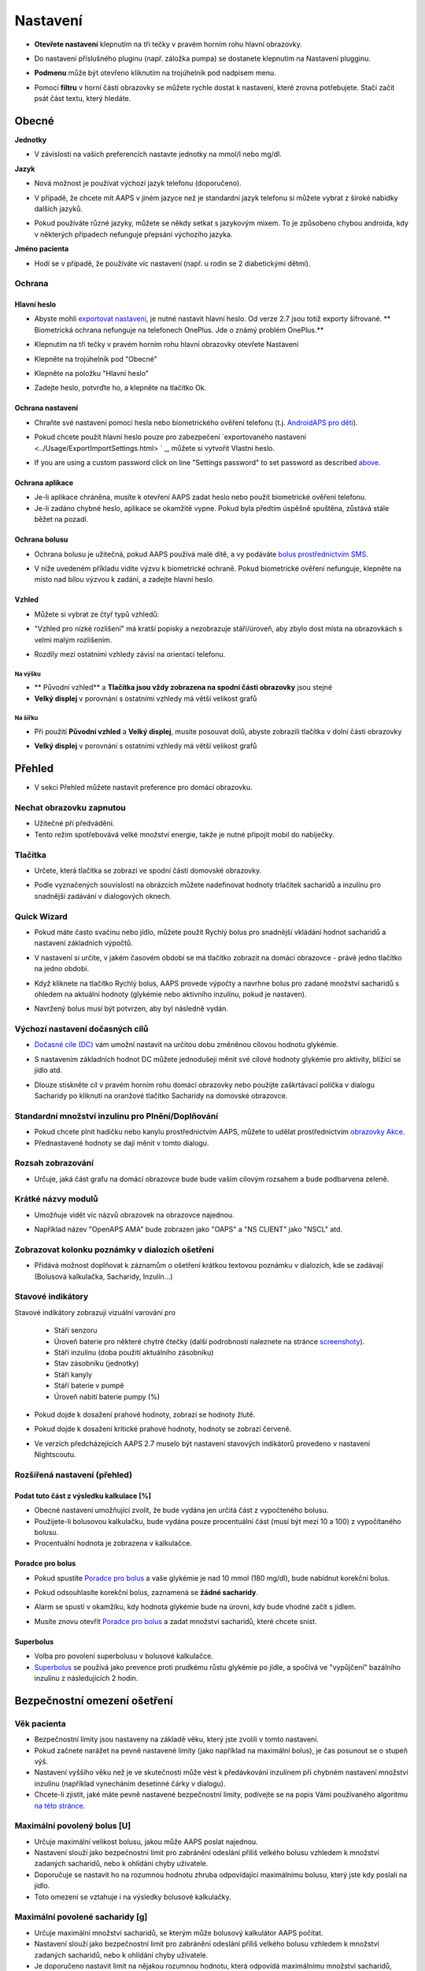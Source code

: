 Nastavení
***********************************************************
* **Otevřete nastavení** klepnutím na tři tečky v pravém horním rohu hlavní obrazovky.

  .. image:: ../images/Pref2020_Open2.png
    :alt: Otevřít nastavení

* Do nastavení příslušného pluginu (např. záložka pumpa) se dostanete klepnutím na Nastavení plugginu.

  .. image:: ../images/Pref2020_OpenPlugin2.png
    :alt: Otevřít nastavení pluginu

* **Podmenu** může být otevřeno kliknutím na trojúhelník pod nadpisem menu.

  .. image:: ../images/Pref2020_Submenu2.png
    :alt: Otevřít submenu

* Pomocí **filtru** v horní části obrazovky se můžete rychle dostat k nastavení, které zrovna potřebujete. Stačí začít psát část textu, který hledáte.

  .. image:: ../images/Pref2021_Filter.png
    :alt: Předvolby > Filtry


Obecné
===========================================================

**Jednotky**

* V závislosti na vašich preferencích nastavte jednotky na mmol/l nebo mg/dl.

**Jazyk**

* Nová možnost je používat výchozí jazyk telefonu (doporučeno). 
* V případě, že chcete mít AAPS v jiném jazyce než je standardní jazyk telefonu si můžete vybrat z široké nabídky dalších jazyků.
* Pokud používáte různé jazyky, můžete se někdy setkat s jazykovým mixem. To je způsobeno chybou androida, kdy v některých případech nefunguje přepsání výchozího jazyka.

  .. image:: ../images/Pref2020_General.png
    :alt: Nastavení > Obecné

**Jméno pacienta**

* Hodí se v případě, že používáte víc nastavení (např. u rodin se 2 diabetickými dětmi).

Ochrana
-----------------------------------------------------------
Hlavní heslo
^^^^^^^^^^^^^^^^^^^^^^^^^^^^^^^^^^^^^^^^^^^^^^^^^^^^^^^^^^^^
* Abyste mohli `exportovat nastavení <../Usage/ExportImportSettings.html>`_, je nutné nastavit hlavní heslo. Od verze 2.7 jsou totiž exporty šifrované.
  ** Biometrická ochrana nefunguje na telefonech OnePlus. Jde o známý problém OnePlus.**

* Klepnutím na tři tečky v pravém horním rohu hlavní obrazovky otevřete Nastavení
* Klepněte na trojúhelník pod "Obecné"
* Klepněte na položku "Hlavní heslo"
* Zadejte heslo, potvrďte ho, a klepněte na tlačítko Ok.

  .. image:: ../images/MasterPW.png
    :alt: Nastavení hlavního hesla
  
Ochrana nastavení
^^^^^^^^^^^^^^^^^^^^^^^^^^^^^^^^^^^^^^^^^^^^^^^^^^^^^^^^^^^^
* Chraňte své nastavení pomocí hesla nebo biometrického ověření telefonu (t.j. `AndroidAPS pro děti <../Children/Children.html>`_).
* Pokud chcete použít hlavní heslo pouze pro zabezpečení `exportovaného nastavení <../Usage/ExportImportSettings.html> ` _, můžete si vytvořit Vlastní heslo.
* If you are using a custom password click on line "Settings password" to set password as described `above <../Configuration/Preferences.html#master-password>`__.

  .. image:: ../images/Pref2020_Protection.png
    :alt: Ochrana

Ochrana aplikace
^^^^^^^^^^^^^^^^^^^^^^^^^^^^^^^^^^^^^^^^^^^^^^^^^^^^^^^^^^^^
* Je-li aplikace chráněna, musíte k otevření AAPS zadat heslo nebo použít biometrické ověření telefonu.
* Je-li zadáno chybné heslo, aplikace se okamžitě vypne. Pokud byla předtím úspěšně spuštěna, zůstává stále běžet na pozadí.

Ochrana bolusu
^^^^^^^^^^^^^^^^^^^^^^^^^^^^^^^^^^^^^^^^^^^^^^^^^^^^^^^^^^^^
* Ochrana bolusu je užitečná, pokud AAPS používá malé dítě, a vy podáváte `bolus prostřednictvím SMS <../Children/SMS-Commands.html>`_.
* V níže uvedeném příkladu vidíte výzvu k biometrické ochraně. Pokud biometrické ověření nefunguje, klepněte na místo nad bílou výzvou k zadání, a zadejte hlavní heslo.

  .. image:: ../images/Pref2020_PW.png
    :alt: Výzva pro biometrickou ochranu

Vzhled
^^^^^^^^^^^^^^^^^^^^^^^^^^^^^^^^^^^^^^^^^^^^^^^^^^^^^^^^^^^^
* Můžete si vybrat ze čtyř typů vzhledů:

  .. image:: ../images/Pref2021_SkinWExample.png
    :alt: Výběr vzhledu + příklady

* "Vzhled pro nízké rozlišení" má kratší popisky a nezobrazuje stáří/úroveň, aby zbylo dost místa na obrazovkách s velmi malým rozlišením.
* Rozdíly mezi ostatními vzhledy závisí na orientaci telefonu.

Na výšku
""""""""""""""""""""""""""""""""""""""""""""""""""""""""""""
* ** Původní vzhled** a **Tlačítka jsou vždy zobrazena na spodní části obrazovky** jsou stejné
* **Velký displej** v porovnání s ostatními vzhledy má větší velikost grafů

Na šířku
""""""""""""""""""""""""""""""""""""""""""""""""""""""""""""
* Při použití **Původní vzhled** a **Velký displej**, musíte posouvat dolů, abyste zobrazili tlačítka v dolní části obrazovky
* **Velký displej** v porovnání s ostatními vzhledy má větší velikost grafů

  .. image:: ../images/Screenshots_Skins.png
    :alt: Vzhledy v závislosti na orientaci telefonu

Přehled
===========================================================

* V sekci Přehled můžete nastavit preference pro domácí obrazovku.

  .. image:: ../images/Pref2020_OverviewII.png
    :alt: Předvolby > Přehled

Nechat obrazovku zapnutou
-----------------------------------------------------------
* Užitečné při předvádění. 
* Tento režim spotřebovává velké množství energie, takže je nutné připojit mobil do nabíječky.

Tlačítka
-----------------------------------------------------------
* Určete, která tlačítka se zobrazí ve spodní části domovské obrazovky.
* Podle vyznačených souvislostí na obrázcích můžete nadefinovat hodnoty trlačítek sacharidů a inzulínu pro snadnější zadávání v dialogových oknech.

  .. image:: ../images/Pref2020_OV_Buttons.png
    :alt: Nastavení > Tlačítka

Quick Wizard
-----------------------------------------------------------
* Pokud máte často svačinu nebo jídlo, můžete použít Rychlý bolus pro snadnější vkládání hodnot sacharidů a nastavení základních výpočtů.
* V nastavení si určíte, v jakém časovém období se má tlačítko zobrazit na domácí obrazovce - právě jedno tlačítko na jedno období.
* Když kliknete na tlačítko Rychlý bolus, AAPS provede výpočty a navrhne bolus pro zadané množství sacharidů s ohledem na aktuální hodnoty (glykémie nebo aktivního inzulínu, pokud je nastaven). 
* Navržený bolus musí být potvrzen, aby byl následně vydán.

  .. image:: ../images/Pref2020_OV_QuickWizard.png
    :alt: Předvolby > Tlačítko průvodce
  
Výchozí nastavení dočasných cílů
-----------------------------------------------------------
* `Dočasné cíle (DC) <../Usage/temptarget.html#temp-targets>`_ vám umožní nastavit na určitou dobu změněnou cílovou hodnotu glykémie.
* S nastavením základních hodnot DC můžete jednodušeji měnit své cílové hodnoty glykémie pro aktivity, blížící se jídlo atd.
* Dlouze stiskněte cíl v pravém horním rohu domácí obrazovky nebo použijte zaškrtávací políčka v dialogu Sacharidy po kliknutí na oranžové tlačítko Sacharidy na domovské obrazovce.

  .. image:: ../images/Pref2020_OV_DefaultTT.png
    :alt: Nastavení > Výchozí dočasné cíle
  
Standardní množství inzulinu pro Plnění/Doplňování
-----------------------------------------------------------
* Pokud chcete plnit hadičku nebo kanylu prostřednictvím AAPS, můžete to udělat prostřednictvím `obrazovky Akce <../Getting-Started/Screenshots.html#action-tab>`_.
* Přednastavené hodnoty se dají měnit v tomto dialogu.

Rozsah zobrazování
-----------------------------------------------------------
* Určuje, jaká část grafu na domácí obrazovce bude bude vaším cílovým rozsahem a bude podbarvena zeleně.

  .. image:: ../images/Pref2020_OV_Range2.png
    :alt: Předvolby > Rozsah vizualizace

Krátké názvy modulů
-----------------------------------------------------------
* Umožňuje vidět víc názvů obrazovek na obrazovce najednou. 
* Například název "OpenAPS AMA" bude zobrazen jako "OAPS" a "NS CLIENT" jako "NSCL" atd.

  .. image:: ../images/Pref2020_OV_Tabs.png
    :alt: Předvolby > Karty

Zobrazovat kolonku poznámky v dialozích ošetření
-----------------------------------------------------------
* Přidává možnost doplňovat k záznamům o ošetření krátkou textovou poznámku v dialozích, kde se zadávají (Bolusová kalkulačka, Sacharidy, Inzulín...) 

  .. image:: ../images/Pref2020_OV_Notes.png
    :alt: Předvolby > Poznámky v dialogových oknech ošetření
  
Stavové indikátory
-----------------------------------------------------------
Stavové indikátory zobrazují vizuální varování pro 

  * Stáří senzoru
  * Úroveň baterie pro některé chytré čtečky (další podrobnosti naleznete na stránce `screenshoty <../Getting-Started/Screenshots.html#sensor-level-battery>`_).
  * Stáří inzulínu (doba použití aktuálního zásobníku)
  * Stav zásobníku (jednotky)
  * Stáří kanyly
  * Stáří baterie v pumpě
  * Úroveň nabití baterie pumpy (%)

* Pokud dojde k dosažení prahové hodnoty, zobrazí se hodnoty žlutě.
* Pokud dojde k dosažení kritické prahové hodnoty, hodnoty se zobrazí červeně.
* Ve verzích předcházejících AAPS 2.7 muselo být nastavení stavových indikátorů provedeno v nastavení Nightscoutu.

  .. image:: ../images/Pref2020_OV_StatusLights2.png
    :alt: Předvolby > Stavové indikátory

Rozšířená nastavení (přehled)
-----------------------------------------------------------

.. image:: ../images/Pref2021_OV_Adv.png
  :alt: Předvolby > Stavové indikátory

Podat tuto část z výsledku kalkulace [%]
^^^^^^^^^^^^^^^^^^^^^^^^^^^^^^^^^^^^^^^^^^^^^^^^^^^^^^^^^^^^
* Obecné nastavení umožňující zvolit, že bude vydána jen určitá část z vypočteného bolusu. 
* Použijete-li bolusovou kalkulačku, bude vydána pouze procentuální část (musí být mezi 10 a 100) z vypočítaného bolusu. 
* Procentuální hodnota je zobrazena v kalkulačce.

Poradce pro bolus
^^^^^^^^^^^^^^^^^^^^^^^^^^^^^^^^^^^^^^^^^^^^^^^^^^^^^^^^^^^^
* Pokud spustíte `Poradce pro bolus <../Getting-Started/Screenshots.html#bolus-wizard>`_ a vaše glykémie je nad 10 mmol (180 mg/dl), bude nabídnut korekční bolus.
* Pokud odsouhlasíte korekční bolus, zaznamená se **žádné sacharidy**.
* Alarm se spustí v okamžiku, kdy hodnota glykémie bude na úrovni, kdy bude vhodné začít s jídlem.
* Musíte znovu otevřít `Poradce pro bolus <../Getting-Started/Screenshots.html#bolus-wizard>`_ a zadat množství sacharidů, které chcete sníst.

  .. image:: ../images/Home2021_BolusWizard_CorrectionOffer.png
    :alt: Zpráva poradce pro bolus

Superbolus
^^^^^^^^^^^^^^^^^^^^^^^^^^^^^^^^^^^^^^^^^^^^^^^^^^^^^^^^^^^^
* Volba pro povolení superbolusu v bolusové kalkulačce.
* `Superbolus <https://www.diabetesnet.com/diabetes-technology/blue-skying/super-bolus/>`_ se používá jako prevence proti prudkému růstu glykémie po jídle, a spočívá ve "vypůjčení" bazálního inzulínu z následujících 2 hodin.

Bezpečnostní omezení ošetření
===========================================================
Věk pacienta
-----------------------------------------------------------
* Bezpečnostní limity jsou nastaveny na základě věku, který jste zvolili v tomto nastavení. 
* Pokud začnete narážet na pevně nastavené limity (jako například na maximální bolus), je čas posunout se o stupeň výš. 
* Nastavení vyššího věku než je ve skutečnosti může vést k předávkování inzulínem při chybném nastavení množství inzulínu (například vynecháním desetinné čárky v dialogu). 
* Chcete-li zjistit, jaké máte pevně nastavené bezpečnostní limity, podívejte se na popis Vámi používaného algoritmu `na této stránce <../Usage/Open-APS-features.html>`_.

Maximální povolený bolus [U]
-----------------------------------------------------------
* Určuje maximální velikost bolusu, jakou může AAPS poslat najednou. 
* Nastavení slouží jako bezpečnostní limit pro zabránění odeslání příliš velkého bolusu vzhledem k množství zadaných sacharidů, nebo k ohlídání chyby uživatele. 
* Doporučuje se nastavit ho na rozumnou hodnotu zhruba odpovídající maximálnímu bolusu, který jste kdy poslali na jídlo. 
* Toto omezení se vztahuje i na výsledky bolusové kalkulačky.

Maximální povolené sacharidy [g]
-----------------------------------------------------------
* Určuje maximální množství sacharidů, se kterým může bolusový kalkulátor AAPS počítat.
* Nastavení slouží jako bezpečnostní limit pro zabránění odeslání příliš velkého bolusu vzhledem k množství zadaných sacharidů, nebo k ohlídání chyby uživatele. 
* Je doporučeno nastavit limit na nějakou rozumnou hodnotu, která odpovídá maximálnímu množství sacharidů, které jste kdy v jídle snědli.

Smyčka
===========================================================
Typ smyčky
-----------------------------------------------------------
* Přepíná mezi uzavřenou, otevřenou smyčkou i pozastavením při nízké glykémii (LGS)
* **Otevřená smyčka** znamená, že návrhy dočasného bazálu jsou provedeny na základě vašich dat, a zobrazí se jako oznámení. Po manuálním potvrzení bude příkaz pro podání inzulinu odeslán do pumpy. Pouze v případě že máte nastavenou virtuální pumpu je nutné inzulín aplikovat ručně.
* **Uzavřená smyčka** znamená, že dočasné bazály jsou automaticky, bez jakéhokoliv potvrzení z vaší strany, posílány přímo do pumpy.  
* **Pozastavení při nízké glykémii** dává možnost vstoupit do režimu Pozastavení při nízké glykémii bez nutnosti měnit aktuální cíl.

Minimální změna pro výzvu [%]
-----------------------------------------------------------
* Při použití otevřené smyčky budete dostávat oznámení pokaždé, když AAPS doporučí úpravu bazální dávky. 
* Ke snížení počtu oznámení můžete zadat buď širší rozsah cílové glykemie, nebo vyšší procento minimální změny pro výzvu.
* Toto definuje relativní změnu, která je požadována pro spuštění oznámení.

Vylepšený asistent pro jídlo (AMA) nebo Super Micro bolus (SMB)
===========================================================
Depending on your settings in `config builder <../Configuration/Config-Builder.html>`__ you can choose between two algorithms:

* `Advanced meal assist (OpenAPS AMA) <../Usage/Open-APS-features.html#advanced-meal-assist-ama>`_ - stav algoritmu v roce 2017
* `Super Micro Bolus (OpenAPS SMB) <../Usage/Open-APS-features.html#super-micro-bolus-smb>`_ - nejnovější algoritmul pro pokročilé uživatele

Nastavení OpenAPS AMA
-----------------------------------------------------------
* Jsou-li sacharidy zadány správně, reaguje systém po bolusu na jídlo rychleji, a to díky aplikování vysoké dočasné bazální dávky. 
* More details about the settings and Autosens can be found in the `OpenAPS docs <http://openaps.readthedocs.io/en/latest/docs/Customize-Iterate/autosens.html>`__.

Max. U/h, které lze nastavit pro dočas. bazál
^^^^^^^^^^^^^^^^^^^^^^^^^^^^^^^^^^^^^^^^^^^^^^^^^^^^^^^^^^^^
Toto nastavení funguje jako bezpečnostní limit, aby se zabránilo AndroidAPS v nastavení nebezpečně vysokého bazálu. 
* Hodnota se udává v jednotkách za hodinu (U/h). 
* Doporučuje se nastavit toto na rozumnou hodnotu. Je doporučeno vzít si ze svého profilu **nejvyšší hodnotu bazálu** a **vynásobit jí 4**. 
* Například: máte-li ve svém profilu nejvyšší hodnotu bazálu 0.5U/h, dostanete po vynásobení 4 hodnotu 2U/h.
* Viz také " podrobný popis funkce <../Usage/Open-APS-features.html#max-u-h-a-temp-basal-can-be-set-to-openaps-max-basal>`_.

Maximální bazální IOB [U]
^^^^^^^^^^^^^^^^^^^^^^^^^^^^^^^^^^^^^^^^^^^^^^^^^^^^^^^^^^^^
* Maximální hodnota dodatečného bazálního inzulínu (v jednotkách), o který může smyčka navýšit Váš normální bazál. 
* Jakmile je tato hodnota dosažena, AAPS zastaví přidávání dodatečného bazálu, dokud hodnota inzulínu v těle (IOB) opět neklesne pod tuto hodnotu. 
* Tato hodnota **nebere v potaz bolusový IOB**, pouze IOB bazálu.
* Tato hodnota je počítána a monitorována nezávisle na vašem normálním bazálu. V úvahu je brán pouze dodatečný bazální inzulín převyšující normální bazál.

Když začínáte se smyčkou, **je doporučováno nastavit si na nějaký čas maximální bazální IOB na 0**, než si na systém zvyknete. Toto zabrání AndroidAPS v tom, aby přidal dodatečný bazální inzulín. Během této doby bude AndoidAPS pořád schopná omezit či vypnout Váš bazální inzulín, aby se pomohlo předejít hypoglykémii. To je důležitý krok pro:

* získání dostatečného času na to, abyste naučili AndroidAPS ovládat a vysledovat, jak funguje.
* perfektní vyladění nastavení Vašeho bazálního profilu a faktoru citlivosti na inzulín (ISF).
* zjištění, jak AndroidAPS omezuje Váš bazální inzulín, aby se předešlo hypoglykémii.

Když se na to už budete cítit, můžete dovolit systému, aby začal přidávat bazální inzulín, a to navýšením hodnoty maximálního množství bazálního inzulínu v těle. Doporučuje se vzít **nejvyšší hodnotu bazálu** ve Vašem profilu a vynásobit ji 3**. Například: máte-li ve svém profilu nejvyšší hodnotu bazálu 0.5U/h, dostanete po vynásobení 3 hodnotu 1.5U/h.

* Začněte tedy s touto hodnotou, a postupem času ji opatrně navyšujte. 
* Toto jsou samozřejmě pouze návrhy; u každého člověka to je jiné. Možná zjistíte, že potřebujete méně nebo více, než je zde doporučeno. Vždy ale začněte opatrně, a přidávejte pomalu.

**Poznámka: Jako bezpečnostní prvek je u dospělého pacienta natvrdo nastaveno maximální bazální IOB na 7U.**

Autosens
^^^^^^^^^^^^^^^^^^^^^^^^^^^^^^^^^^^^^^^^^^^^^^^^^^^^^^^^^^^^
* `Autosens <../Usage/Open-APS-features.html#autosens>`_ sleduje odchylky glukózy v krvi (pozitivní/negativní/neutrální).
* Na základě těchto odchylek se pokusí zjistit jak citlivý/odolný jste na inzulín, a následně upraví velikost bazální dávky a hodnotu ISF.
* Pokud vyberete "Autosens také nastavuje cíl", bude algoritmus upravovat i vaši cílovou hodnotu glykémie.

Pokročilé nastavení (OpenAPS AMA)
^^^^^^^^^^^^^^^^^^^^^^^^^^^^^^^^^^^^^^^^^^^^^^^^^^^^^^^^^^^^
* Obvykle v tomto dialogu není potřeba měnit žádná nastavení!
* If you want to change them anyway make sure to read about details in `OpenAPS docs <https://openaps.readthedocs.io/en/latest/docs/While%20You%20Wait%20For%20Gear/preferences-and-safety-settings.html#>`__ and to understand what you are doing.

Nastavení OpenAPS SMB
-----------------------------------------------------------
* Na rozdíl od AMA `SMB <../Usage/Open-APS-features.html#super-microbolus-smb>`_ nepoužívá SMB pro kontrolu hladiny glukózy dočasné bazály, ale převážně malých super mikrobolusů.
* Abyste mohli začít používat SMB, musíte mít dokončen `cíl 10 <../Usage/Objectives.html#objective-10-enabling-additional-oref1-features-for-daytime-use-such-as-super-micro-bolus-smb>`.
* The first three settings are explained `above <../Configuration/Preferences.html#max-u-h-a-temp-basal-can-be-set-to>`__.
* Podrobnosti o různých volbách jsou popsány v sekci `Funkce OpenAPS <../Usage/Open-APS-features.html#enable-smb>`_.
* *Jak často budou SMB podávány v minutách** je omezení které určuje, že SMB budou vydávané pouze každé 4 minuty (defaultní hodnota). Tato hodnota brání systému vydávat SMB příliš často (např. v případě nastavení dočasného cíle). Toto nastavení byste neměli změnit, pokud přesně nevíte, jaké mohou být následky. 
* Je-li nastaveno 'Citlivost zvyšuje cíl' nebo 'Rezistence snižuje cíl', bude `Autosens <../Usage/Open-APS-features.html#autosens>`_ v závislosti na odchylkách glykémie měnit cílovou hodnotu glylémie.
* Je-li cíl upraven, bude na domovské obrazovce zobrazen se zeleným pozadím.

  .. image:: ../images/Home2020_DynamicTargetAdjustment.png
    :alt: Cíl upraven Autosens
  
Oznámení vyžadovaných sacharidů
^^^^^^^^^^^^^^^^^^^^^^^^^^^^^^^^^^^^^^^^^^^^^^^^^^^^^^^^^^^^
* Tato funkce je k dispozici pouze v případě, je-i vybrán algoritmus SMB.
* V případě že referenční design detekuje potřebu sacharidů, navrhe konzumaci dalších sacharidů.
* V tomto případě obdržíte oznámení, které může být odloženo na 5, 15 nebo 30 minut.
* Kromě toho se na domovské obrazovce v sekci COB zobrazí požadované sacharidy.
* Prahovou hodnotu lze nastavit - minimální množství sacharidů potřebných ke spuštění oznámení. 
*V případě potřeby může být notifikace vyžadovaných sacharidů odeslána do Nightscoutu. Notifikace se pak zobrazí v Nightscoutu a bude vysílána.

  .. image:: ../images/Pref2020_CarbsRequired.png
    :alt: Zobrazení požadovaných sacharidů na domovské obrazovce
  
Pokročilé nastavení (OpenAPS AMA)
^^^^^^^^^^^^^^^^^^^^^^^^^^^^^^^^^^^^^^^^^^^^^^^^^^^^^^^^^^^^
* Obvykle v tomto dialogu není potřeba měnit žádná nastavení!
* If you want to change them anyway make sure to read about details in `OpenAPS docs <https://openaps.readthedocs.io/en/latest/docs/While%20You%20Wait%20For%20Gear/preferences-and-safety-settings.html#>`__ and to understand what you are doing.

Nastavení absorpce sacharidů
===========================================================

.. image:: ../images/Pref2020_Absorption.png
  :alt: Nastavení absorpce sacharidů

min_5m_carbimpact
-----------------------------------------------------------
* Algoritmus používá BGI (vliv na glukózu v krvi) k určení, kdy jsou absorbovány sacharidy. 
* Tato hodnota se používá pouze při výpadcích hodnot odečítaných z CGM nebo v případech, kdy se fyzickou aktivitou vyrovná vzestup glykémie, který by jinak vedl k tomu, že by systém AAPS odbourával COB. 
* V situacích, kdy absorpci sacharidů nelze počítat dynamicky na základě reakcí vaší glykémie, je použita tato výchozí hodnota absorpce. V podstatě jde o bezpečnostní pojistku.
* Zjednodušeně řečeno: algoritnuls ví jak by se měla chovat vaše glykémie, je-li ovlivněna podaným inzulínem apod. 
* Kdykoli dojde k pozitivní odchylce od očekávaného chování, je rozloženo/absorbováno určité množství sacharidů. Velká změna = více sacharidů atp. 
* Hodnota min_5m_carbimpact definuje výchozí vliv absorpce sacharidů za 5 minut. For more details see `OpenAPS docs <https://openaps.readthedocs.io/en/latest/docs/While%20You%20Wait%20For%20Gear/preferences-and-safety-settings.html?highlight=carbimpact#min-5m-carbimpact>`__.
* Standardní hodnota pro AMA je 5, pro SMB 8.
* Graf COB na domovské obrazovce označuje kdy se používá min_5m_impact tím, že se na vrcholu zobrazí oranžový kroužek.

  .. image:: ../images/Pref2020_min_5m_carbimpact.png
    :alt: COB graf
  
Max. doba absorpce sacharidů
-----------------------------------------------------------
* Pokud často jíte jídla s vysokým obsahem tuků nebo bílkovin, budete si muset nastavit delší čas absorpce jídla.

Pokročilé nastavení - autosens ratio
-----------------------------------------------------------
* Nastavte min. a max. `autosens <../Usage/Open-APS-features.html#autosens>`_ ratio.
* Běžné standardní hodnoty (max. 1.2 a min. 0.7) by se neměly měnit.

Nastavení pumpy
===========================================================
The options here will vary depending on which pump driver you have selected in `Config Builder <../Configuration/Config-Builder.html#pump>`__.  Spárujte a nastavte svou pumpu podle pokynů pro jednotlivé pumpy:

* `DanaR <../Configuration/DanaR-Insulin-Pump.html>`_ 
* `DanaRS <../Configuration/DanaRS-Insulin-Pump.html>`_
* `Accu Chek Combo <../Configuration/Accu-Chek-Combo-Pump.html>`_
* `Accu Chek Insight <../Configuration/Accu-Chek-Insight-Pump.html>`_ 
* `Medtronic <../Configuration/MedtronicPump.html>`_

Používáte-li AndroidAPS pouze jako otevřenou smyčku, vyberte v nastavení Virtuální pumpu.

NSClient
===========================================================

.. image:: ../images/Pref2020_NSClient.png
  :alt: NSClient

* Nastavte si *URL Nightscoutu* (např. https://vasejmeno.herokuapp.com) a *API heslo* (12 znakové heslo uložené v proměnných Heroku).
* Toto umožní komunikaci (zápis i čtení) mezi Nightscoutem a AndroidAPS.  
* Pokud jste uvízli v cíli 1, prověřte možné překlepy.
* **Ujistěte se, že adresa URL na konci NEOBSAHUJE /api/v1/.**
* *Zaznamenávat spuštění aplikace do NS* vloží do záznamů portálu ošetření v Nightscoutu poznámku pokaždé, když je aplikace spuštěna.  Aplikace by se neměla restartovat více než jednou denně. Pokud k tomu odchází častěji, jde obvykle o problém (např. když pro AAPS není zakázána optimalizace baterie). 
* Jsou-li aktivovány změny v `lokálním profilu <../Configuration/Config-Builder.html#local-profile-recommended>`_, jsou nahrány do Nightscoutu.

Nastavení připojení
-----------------------------------------------------------

.. image:: ../images/ConfBuild_ConnectionSettings.png
  :alt: Nastavení připojení NSClient
  
* Omezit nahrávání do Nightscoutu pouze na Wi-Fi nebo dokonce na některé Wi-Fi SSID.
* Chcete-li používat pouze konkrétní síť Wi-Fi, můžete zadat její WiFi SSID. 
* Větší množství SSID lze oddělit středníkem. 
* Chcete-li smazat všechny SSID, nechte políčko prázdné.

Nastavení alarmů
-----------------------------------------------------------
* Volby alarmu umožňují vybrat, jaké výchozí alarmy Nightscoutu se mají v aplikaci používat.  
* Aby alarmy fungovaly, je třeba nastavit v proměnných Nightscoutu (Heroku...) hodnoty glykémie pro Urgentní, Vysokou, Nízkou a Urgentní nízkou glykémii <http://www.nightscout.info/wiki/welcome/website-features#customalarms>`_. 
* Budou fungovat pouze v případě že budete mít připojení k Nightscoutu, a jsou určeny pro rodiče/pečovatele. 
* Pokud máte v telefonu zdroj CGM (např. xDrip + nebo upravenou Dexcomalikaci), pak místo nich použijte tyto alarmy.

Rozšířená nastavení (NSClient)
-----------------------------------------------------------

.. image:: ../images/Pref2020_NSClientAdv.png
  :alt: Rozšířené nastavení NSClient

* Většina možností v pokročilém nastavení je samovysvětlující.
* *Povolení lokálního odesílání* zajistí odesílání dat i do jiných aplikací v mobilu, např. xDrip+. 

  * Upravená aplikace Dexcom nevysílá přímo do xDrip+. 
  * Pro použití xDrip+ alarmů musíte `přejít do AAPS <../Configuration/Config-Builder.html#bg-source>`_ a povolit lokální odesílání.
  
* Chcete-li používat autotune, musíte mít vybráno *Vždy používat absolutní hodnoty bazálu*. Další informace o Autotune naleznete v `Dokumentaci OpenAPS <https://openaps.readthedocs.io/en/latest/docs/Customize-Iterate/understanding-autotune.html>`_.

SMS komunikátor
===========================================================
* Options will only be displayed if SMS communicator is selected in `Config Builder <../Configuration/Config-Builder.html#sms-communicator>`__.
* Toto nastavení umožňuje vzdálené ovládání telefonu s AAPS posláním SMS s textem jako je zastavení smyčky, nebo poslání bolusu.  
* Další informace jsou popsány v `SMS příkazech <../Children/SMS-Commands.html>`_.
* Dodatečná bezpečnost je zajištěna použitím autentizační aplikace a dodatečného PIN na konci tokenu.

Automatizace
===========================================================
Vyberte, jaká služba určování polohy se použije:

* Používat pasivní polohu: AAPS zjistí polohu pouze v případě, že ji budou požadovat ostatní aplikace
* Používat zjištění polohy podle sítě: Poloha podle vaší Wi-Fi sítě
* Use GPS location (Attention! May cause excessive battery drain!)

Místní výstrahy
===========================================================

.. image:: ../images/Pref2020_LocalAlerts.png
  :alt: Místní upozornění

* Nastavení by mělo být samovysvětlující.

Možnosti dat
===========================================================

.. image:: ../images/Pref2020_DataChoice.png
  :alt: Možnosti dat

* Můžete pomáhat s vývojem AAPS zasláním hlášení o pádu vývojářům.

Nastavení údržby
===========================================================

.. image:: ../images/Pref2020_Maintenance.png
  :alt: Nastavení údržby

* Standardní příjemce logů je logs@androidaps.org.
* Pokud vyberete *Šifrovat exportovaná nastavení*, jsou zašifrována pomocí vašeho `hlavního hesla <../Configuration/Preferences.html#master-password>`_. V tomto případě je nutné při každém exportu nebo importu nastavení zadat hlavní heslo.

Open Humans
===========================================================
* Můžete pomoci komunitě tím, že daruje vaše data do výzkumných projektů! Podrobnosti jsou popsány na stránce `Open Humans <../Configuration/OpenHumans.html>`_.
* V předvolbách můžete definovat, kdy budou data odeslána

  * pouze v případě připojení k WiFi
  * pouze při nabíjení
